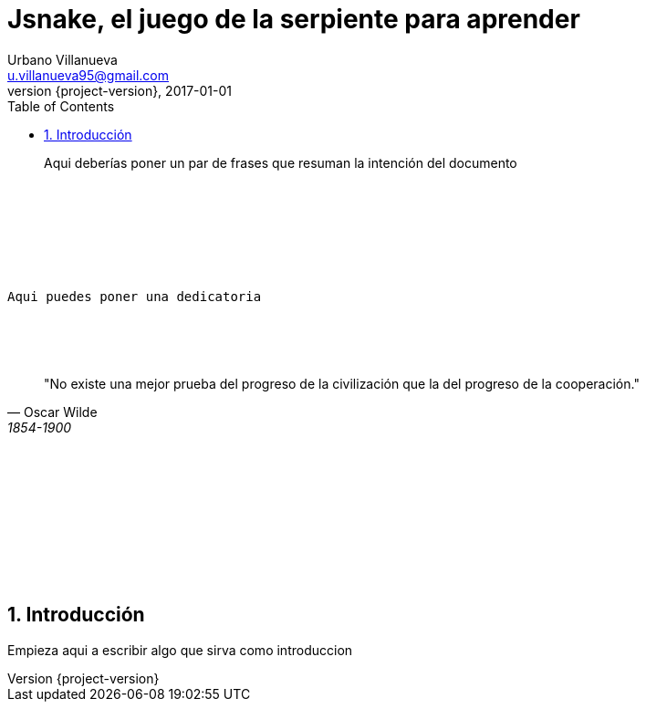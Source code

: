 = Jsnake, el juego de la serpiente para aprender
Urbano Villanueva <u.villanueva95@gmail.com>
2017-01-01
:revnumber: {project-version}
:example-caption!:
ifndef::imagesdir[:imagesdir: images]
ifndef::sourcedir[:sourcedir: ../java]
:icons: font
:listing-caption:
:sectnums:
:toc:
:toclevels: 3
:footer-text: Mis memorias
:media: prepress
:chapter-label:


[abstract]
Aqui deberías poner un par de frases que resuman la intención del documento

{sp} +
{sp} +
{sp} +
{sp} +
{sp} +
{sp} +

[verse]
Aqui puedes poner una dedicatoria

{sp} +
{sp} +
{sp} +

[quote,Oscar Wilde,1854-1900]
"No existe una mejor prueba del progreso de la civilización que la del progreso de la cooperación."


{sp} +
{sp} +
{sp} +
{sp} +
{sp} +
{sp} +
{sp} +
{sp} +
{sp} +

<<<<

== Introducción

Empieza aqui a escribir algo que sirva como introduccion
